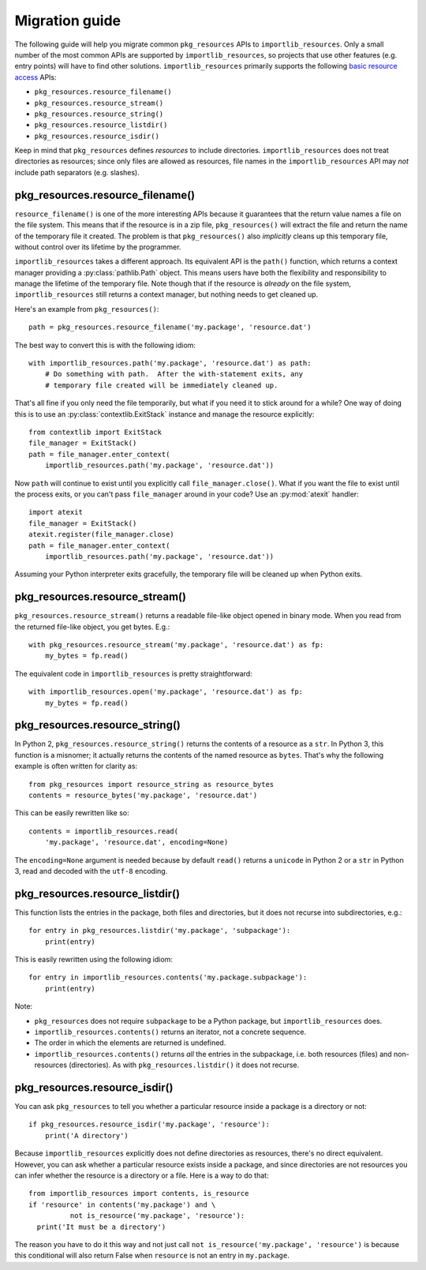 .. _migration:

=================
 Migration guide
=================

The following guide will help you migrate common ``pkg_resources`` APIs to
``importlib_resources``.  Only a small number of the most common APIs are
supported by ``importlib_resources``, so projects that use other features
(e.g. entry points) will have to find other solutions.
``importlib_resources`` primarily supports the following `basic resource
access`_ APIs:

* ``pkg_resources.resource_filename()``
* ``pkg_resources.resource_stream()``
* ``pkg_resources.resource_string()``
* ``pkg_resources.resource_listdir()``
* ``pkg_resources.resource_isdir()``

Keep in mind that ``pkg_resources`` defines *resources* to include
directories.  ``importlib_resources`` does not treat directories as resources;
since only files are allowed as resources, file names in the
``importlib_resources`` API may *not* include path separators (e.g. slashes).


pkg_resources.resource_filename()
=================================

``resource_filename()`` is one of the more interesting APIs because it
guarantees that the return value names a file on the file system.  This means
that if the resource is in a zip file, ``pkg_resources()`` will extract the
file and return the name of the temporary file it created.  The problem is
that ``pkg_resources()`` also *implicitly* cleans up this temporary file,
without control over its lifetime by the programmer.

``importlib_resources`` takes a different approach.  Its equivalent API is the
``path()`` function, which returns a context manager providing a
:py:class:`pathlib.Path` object.  This means users have both the flexibility
and responsibility to manage the lifetime of the temporary file.  Note though
that if the resource is *already* on the file system, ``importlib_resources``
still returns a context manager, but nothing needs to get cleaned up.

Here's an example from ``pkg_resources()``::

    path = pkg_resources.resource_filename('my.package', 'resource.dat')

The best way to convert this is with the following idiom::

    with importlib_resources.path('my.package', 'resource.dat') as path:
        # Do something with path.  After the with-statement exits, any
        # temporary file created will be immediately cleaned up.

That's all fine if you only need the file temporarily, but what if you need it
to stick around for a while?  One way of doing this is to use an
:py:class:`contextlib.ExitStack` instance and manage the resource explicitly::

    from contextlib import ExitStack
    file_manager = ExitStack()
    path = file_manager.enter_context(
        importlib_resources.path('my.package', 'resource.dat'))

Now ``path`` will continue to exist until you explicitly call
``file_manager.close()``.  What if you want the file to exist until the
process exits, or you can't pass ``file_manager`` around in your code?  Use an
:py:mod:`atexit` handler::

    import atexit
    file_manager = ExitStack()
    atexit.register(file_manager.close)
    path = file_manager.enter_context(
        importlib_resources.path('my.package', 'resource.dat'))

Assuming your Python interpreter exits gracefully, the temporary file will be
cleaned up when Python exits.


pkg_resources.resource_stream()
===============================

``pkg_resources.resource_stream()`` returns a readable file-like object opened
in binary mode.  When you read from the returned file-like object, you get
bytes.  E.g.::

    with pkg_resources.resource_stream('my.package', 'resource.dat') as fp:
        my_bytes = fp.read()

The equivalent code in ``importlib_resources`` is pretty straightforward::

    with importlib_resources.open('my.package', 'resource.dat') as fp:
        my_bytes = fp.read()


pkg_resources.resource_string()
===============================

In Python 2, ``pkg_resources.resource_string()`` returns the contents of a
resource as a ``str``.  In Python 3, this function is a misnomer; it actually
returns the contents of the named resource as ``bytes``.  That's why the
following example is often written for clarity as::

    from pkg_resources import resource_string as resource_bytes
    contents = resource_bytes('my.package', 'resource.dat')

This can be easily rewritten like so::

    contents = importlib_resources.read(
        'my.package', 'resource.dat', encoding=None)

The ``encoding=None`` argument is needed because by default ``read()`` returns
a ``unicode`` in Python 2 or a ``str`` in Python 3, read and decoded with the
``utf-8`` encoding.


pkg_resources.resource_listdir()
================================

This function lists the entries in the package, both files and directories,
but it does not recurse into subdirectories, e.g.::

    for entry in pkg_resources.listdir('my.package', 'subpackage'):
        print(entry)

This is easily rewritten using the following idiom::

    for entry in importlib_resources.contents('my.package.subpackage'):
        print(entry)

Note:

* ``pkg_resources`` does not require ``subpackage`` to be a Python package,
  but ``importlib_resources`` does.
* ``importlib_resources.contents()`` returns an iterator, not a concrete
  sequence.
* The order in which the elements are returned is undefined.
* ``importlib_resources.contents()`` returns *all* the entries in the
  subpackage, i.e. both resources (files) and non-resources (directories).  As
  with ``pkg_resources.listdir()`` it does not recurse.


pkg_resources.resource_isdir()
==============================

You can ask ``pkg_resources`` to tell you whether a particular resource inside
a package is a directory or not::

    if pkg_resources.resource_isdir('my.package', 'resource'):
        print('A directory')

Because ``importlib_resources`` explicitly does not define directories as
resources, there's no direct equivalent.  However, you can ask whether a
particular resource exists inside a package, and since directories are not
resources you can infer whether the resource is a directory or a file.  Here
is a way to do that::

    from importlib_resources import contents, is_resource
    if 'resource' in contents('my.package') and \
              not is_resource('my.package', 'resource'):
      print('It must be a directory')

The reason you have to do it this way and not just call
``not is_resource('my.package', 'resource')`` is because this conditional will
also return False when ``resource`` is not an entry in ``my.package``.


.. _`basic resource access`: http://setuptools.readthedocs.io/en/latest/pkg_resources.html#basic-resource-access
